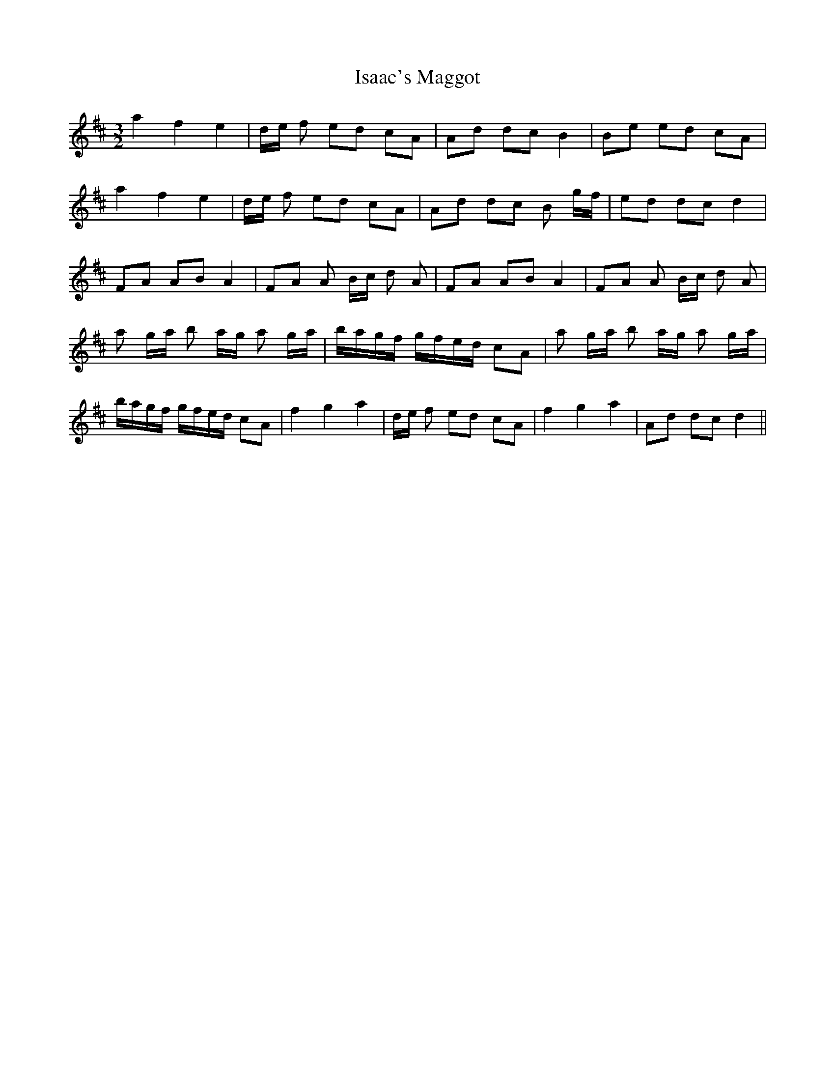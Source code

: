 X: 19182
T: Isaac's Maggot
R: three-two
M: 3/2
K: Dmajor
a2 f2 e2|d/e/ f ed cA|Ad dc B2|Be ed cA|
a2 f2 e2|d/e/ f ed cA|Ad dc B g/f/|ed dc d2|
FA AB A2|FA A B/c/ d A|FA AB A2|FA A B/c/ d A|
a g/a/ b a/g/ a g/a/|b/a/g/f/ g/f/e/d/ cA|a g/a/ b a/g/ a g/a/|
b/a/g/f/ g/f/e/d/ cA|f2 g2 a2|d/e/ f ed cA|f2 g2 a2|Ad dc d2||

